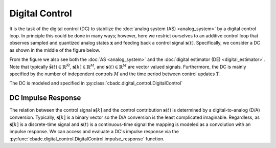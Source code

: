 ---------------
Digital Control
---------------

It is the task of the digital control (DC) to stabilize the :doc:`analog system (AS) <analog_system>` by 
a digital control loop. In principle this could be done in many ways; however, here we restrict ourselves
to an additive control loop that observes sampled and quantized analog states :math:`\mathbf{x}` and feeding
back a control signal :math:`\mathbf{s}(t)`. Specifically, we consider a DC as shown in the middle of 
the figure below.

.. image:: images/control-bounded-converter-additive-control.svg
    :width: 1000
    :align: center
    :alt: The general analog system

From the figure we also see both the :doc:`AS <analog_system>` and the :doc:`digital estimator (DE) <digital_estimator>`.
Note that typically :math:`\tilde{\mathbf{s}}(t) \in \mathbb{R}^\tilde{M}`, :math:`\mathbf{s}[k] \in \mathbb{R}^M`, and 
:math:`\mathbf{s}(t) \in \mathbb{R}^M` are vector valued signals. Furthermore, the DC is mainly specified by the number
of independent controls :math:`M` and the time period between control updates :math:`T`.

The DC is modeled and specified in :py:class:`cbadc.digital_control.DigitalControl`

^^^^^^^^^^^^^^^^^^^
DC Impulse Response
^^^^^^^^^^^^^^^^^^^

The relation between the control signal :math:`\mathbf{s}[k]` and the control contribution :math:`\mathbf{s}(t)` is
determined by a digital-to-analog (D/A) conversion. Typically, :math:`\mathbf{s}[k]` is a binary vector so the D/A conversion
is the least complicated imaginable. Regardless, as :math:`\mathbf{s}[k]` is a discrete-time signal and :math:`\mathbf{s}(t)`
is a continuous-time signal the mapping is modeled as a convolution with an impulse response. We can access and evaluate a DC's 
impulse response via the :py:func:`cbadc.digital_control.DigitalControl.impulse_response` function.
